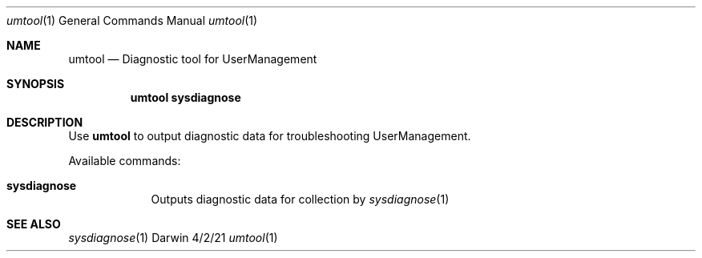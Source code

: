 .Dd 4/2/21
.Dt umtool 1
.Os Darwin
.Sh NAME
.Nm umtool
.Nd Diagnostic tool for UserManagement
.Sh SYNOPSIS
.Nm
.Cm sysdiagnose
.Sh DESCRIPTION
Use
.Nm
to output diagnostic data for troubleshooting UserManagement.
.Pp
Available commands:
.Bl -tag -width -indent
.It Cm sysdiagnose
Outputs diagnostic data for collection by
.Xr sysdiagnose 1
.El
.Sh SEE ALSO
.Xr sysdiagnose 1
